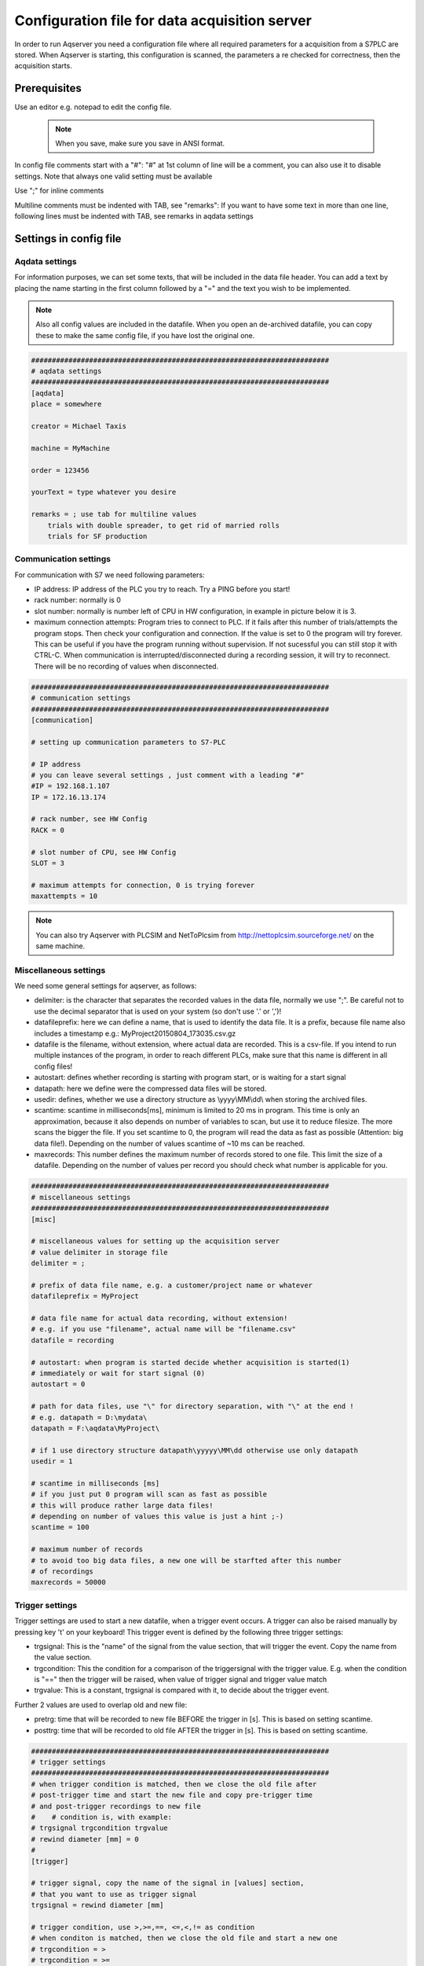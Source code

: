 Configuration file for data acquisition server
===============================================

In order to run Aqserver you need a configuration file where all required parameters for a acquisition from a S7PLC are stored.  When Aqserver is starting, this configuration is scanned, the parameters a re checked for correctness, then the acquisition starts.

Prerequisites
--------------
Use an editor e.g. notepad to edit the config file.

 .. note:: When you save, make sure you save in ANSI format.

In config file comments start with a "#":
"#" at 1st column of line will be a comment, you can also use it to disable settings. Note
that always one valid setting must be available

Use ";" for inline comments

Multiline comments must be indented with TAB, see "remarks":
If you want to have some text in more than one line, following lines must
be indented with TAB, see remarks in aqdata settings

Settings in config file
--------------------------

Aqdata settings
~~~~~~~~~~~~~~~~

For information purposes, we can set some texts, that will be included in the data file header.
You can add a text by placing the name starting in the first column followed by a "=" and the text you wish to be implemented.

.. note:: Also all config values are included in the datafile. When you open an de-archived datafile, you can copy these to make the same config file, if you have lost the original one.


.. code:: text

    ########################################################################
    # aqdata settings
    ########################################################################
    [aqdata]
    place = somewhere

    creator = Michael Taxis

    machine = MyMachine

    order = 123456

    yourText = type whatever you desire

    remarks = ; use tab for multiline values
        trials with double spreader, to get rid of married rolls
        trials for SF production


Communication settings
~~~~~~~~~~~~~~~~~~~~~~

For communication with S7 we need following parameters:

* IP address: IP address of the PLC you try to reach. Try a PING before you start!
* rack number: normally is 0
* slot number: normally is number left of CPU in HW configuration, in example in picture below it is 3.
* maximum connection attempts: Program tries to connect to PLC. If it fails after this number of trials/attempts the program stops. Then check your configuration and connection. If the value is set to 0 the program will try forever. This can be useful if you have the program running without supervision. If not sucessful you can still stop it with CTRL-C. When communication is interrupted/disconnected during a recording session, it will try to reconnect. There will be no recording of values when disconnected.

.. image:: images/hwconfig.png
    :align: center
    :alt: HW config

.. code:: text

    ########################################################################
    # communication settings
    ########################################################################
    [communication]

    # setting up communication parameters to S7-PLC

    # IP address
    # you can leave several settings , just comment with a leading "#"
    #IP = 192.168.1.107
    IP = 172.16.13.174

    # rack number, see HW Config
    RACK = 0

    # slot number of CPU, see HW Config
    SLOT = 3

    # maximum attempts for connection, 0 is trying forever
    maxattempts = 10

.. note:: You can also try Aqserver with PLCSIM and NetToPlcsim from http://nettoplcsim.sourceforge.net/ on the same machine.

Miscellaneous settings
~~~~~~~~~~~~~~~~~~~~~~

We need some general settings for aqserver, as follows:

* delimiter: is the character that separates the recorded values in the data file, normally we use ";". Be careful not to use the decimal separator that is used on your system (so don't use '.' or ',')!
* datafileprefix: here we can define a name, that is used to identify the data file. It is a prefix, because file name also includes a timestamp e.g.: MyProject20150804_173035.csv.gz
* datafile is the filename, without extension, where actual data are recorded. This is a csv-file. If you intend to run multiple instances of the program, in order to reach different PLCs, make sure that this name is different in all config files!
* autostart: defines whether recording is starting with program start, or is waiting for a start signal
* datapath: here we define were the compressed data files will be stored.
* usedir: defines, whether we use a directory structure as \\yyyy\\MM\\dd\\ when storing the archived files.
* scantime: scantime in milliseconds[ms], minimum is limited to 20 ms in program. This time is only an approximation, because it also depends on number of variables to scan, but use it to reduce filesize. The more scans the bigger the file. If you set scantime to 0, the program will read the data as fast as possible (Attention: big data file!). Depending on the number of values scantime of ~10 ms can be reached.
* maxrecords: This number defines the maximum number of records stored to one file. This limit the size of a datafile. Depending on the number of values per record you should check what number is applicable for you.

.. code:: text

    ########################################################################
    # miscellaneous settings
    ########################################################################
    [misc]

    # miscellaneous values for setting up the acquisition server
    # value delimiter in storage file
    delimiter = ;

    # prefix of data file name, e.g. a customer/project name or whatever
    datafileprefix = MyProject

    # data file name for actual data recording, without extension!
    # e.g. if you use "filename", actual name will be "filename.csv"
    datafile = recording

    # autostart: when program is started decide whether acquisition is started(1)
    # immediately or wait for start signal (0)
    autostart = 0

    # path for data files, use "\" for directory separation, with "\" at the end !
    # e.g. datapath = D:\mydata\
    datapath = F:\aqdata\MyProject\

    # if 1 use directory structure datapath\yyyyy\MM\dd otherwise use only datapath
    usedir = 1

    # scantime in milliseconds [ms]
    # if you just put 0 program will scan as fast as possible
    # this will produce rather large data files!
    # depending on number of values this value is just a hint ;-)
    scantime = 100

    # maximum number of records
    # to avoid too big data files, a new one will be starfted after this number
    # of recordings
    maxrecords = 50000


Trigger settings
~~~~~~~~~~~~~~~~

Trigger settings are used to start a new datafile, when a trigger event occurs. A trigger can also be raised manually by pressing key 't' on your keyboard!
This trigger event is defined by the following three trigger settings:

* trgsignal: This is the "name" of the signal from the value section, that will trigger the event. Copy the name from the value section.
* trgcondition: This the condition for a comparison of the triggersignal with the trigger value. E.g. when the condition is "==" then the trigger will be raised, when value of trigger signal and trigger value match
* trgvalue: This is a constant, trgsignal is compared with it, to decide about the trigger event.

Further 2 values are used to overlap old and new file:

* pretrg: time that will be recorded to new file BEFORE the trigger in [s]. This is based on setting scantime.
* posttrg: time that will be recorded to old file AFTER the trigger in [s]. This is based on setting scantime.

.. code:: text

    ########################################################################
    # trigger settings
    ########################################################################
    # when trigger condition is matched, then we close the old file after
    # post-trigger time and start the new file and copy pre-trigger time
    # and post-trigger recordings to new file
    #    # condition is, with example:
    # trgsignal trgcondition trgvalue
    # rewind diameter [mm] = 0
    #
    [trigger]

    # trigger signal, copy the name of the signal in [values] section,
    # that you want to use as trigger signal
    trgsignal = rewind diameter [mm]

    # trigger condition, use >,>=,==, <=,<,!= as condition
    # when conditon is matched, then we close the old file and start a new one
    # trgcondition = >
    # trgcondition = >=
    # trgcondition = ==
    trgcondition = <=
    # trgcondition = <
    # trgcondition = !=

    # trigger value, with this value we compare the trigger signal
    trgvalue = 0

    # pre-trigger time in seconds [s]
    # will still add pre-trigger/scantime lines to old file after trigger event
    # e.g. pre-trigger is 60 seconds and scantime is 100 ms, then 600 lines
    # will be recorded after trigger event
    pretrg = 30

    #post-trigger time in seconds [s]
    # will copy last post-trigger/scantime lines from old to new file
    # e.g. post-trigger is 60 seconds and scantime is 100 ms, then 600 lines will
    # be copied after trigger event
    posttrg = 30

Debug settings
~~~~~~~~~~~~~~

The debug settings define whether and how we do some logging to debug the program.

For debugging we have to define a debug level, that defines what will be logged.

With level "0" we switch off logging completely, with level "1" everything will be logged
Note that  when you restart the program the log directory will be purged,leaving only the latest log-file

Parameter logfile defines the name of the logfile, without extension.
Extension will always be ".log"


If parameter logts is 1 everytime we start the program a new log file will be created. If logts is 0 then we will always append to the default log file.

.. code:: text

    ########################################################################
    # debug settings
    ########################################################################
    [debug]

    # debug level
    # set logging level to debug, write program actions
    # to logfile
    # 0 - no logging
    # 1 - log INFO messages (default setting)
    # 2 - log WARNING messages
    # 3 - log DEBUG messages
    # 4 - log ERROR messages
    # 5 - log CRITICAL messages
    # 6 - log EXCEPTION messages
    dbglevel = 2

    # name of logfile, without extension. Extension will be added as ".log"
    logfile = aqserver

    # add timestamp to logfile name 1 = yes, 0 = no
    # if set to 1 a timestamp will be added to the lofile name. pls. note that a
    # new logfile will be created, every time you start the server,
    # when dbglevel is > 0
    logts = 1



Value settings
~~~~~~~~~~~~~~



In the config section values, we can list our PLC variables we want to read.

The definition of these values does not follow the S7 syntax, because our syntax includes the address, the format (bool, int, float) and the size of the variable in bytes (bool, byte, word, double word) in one parameter. Syntax is described in detail below.

Defining boolean values is a littlebit special, because we always read at least one byte from the PLC. Therefore we split this byte in 8 single booleans. To define which boolean out of 8 we want to record, we have to split the names of the single booleans with a ",".

If we omit text between commas, then this bool will be read but not recorded to the datafile.

See the following examples, where we compare S7 syntax with our definition syntax:

.. table::

    +-------------------------+-------------------------+-------------------------+
    | PLC syntax              | Format                  |  our definition         |
    +=========================+=========================+=========================+
    | DB4615.DBD714           | REAL                    | DB4615.DF714            |
    +-------------------------+-------------------------+-------------------------+
    | ED 4                    | DINT                    | ED4                     |
    +-------------------------+-------------------------+-------------------------+
    | AW 4                    | INT                     | AW 4                    |
    +-------------------------+-------------------------+-------------------------+
    | DB4615.DBB6             | INT                     | DB4615.DB6              |
    +-------------------------+-------------------------+-------------------------+
    | DB4615.DBX6.1           | BOOL                    | DB4615.DX6 (byte!)      |
    +-------------------------+-------------------------+-------------------------+


	
.. code:: text

    ########################################################################
    # value settings
    ########################################################################
    # here we define the S7 variables we want to read, and their formats
    # here we define the S7 variables that we want to observe
    # use following syntax:
    #
    ######### how to define the names: ########################################
    # use config value name with [ ] - brackets to define the unit of the value
    #
    # boolean values:
    # For boolean values (see format X above) a complete byte is read and then
    # split into 8 bits
    # To define names for the single bits use ',' to separate the names, e.g.:
    #
    # bit0,bit1,bit2,bit3,bit4,bit5,bit6,bit7 = DB1234.DX5
    # Ventil 1, Ventil 2, Ventil 3, Ventil 4, Res1, Res2, Res3, Res4 = DB1234.DX5
    #
    # If you do not want all the bits, leave the name empty e.g.:
    #
    # bit0,,bit2,,,,, = DB1234.DX5
    #
    # This reads only bit0 and bit2
    #
    #
    ######### how to define the values: ############################################
    # (S7 variable and format)
    # DBn.AFn.x
    #
    # where:
    # - DB is for data blocks or omitted if other area
    # - n is DB number or omitted if other area
    #
    # - . only when data, omitted otherwise
    #
    # - A is area
    #   - D for data
    #   - M or F for flags
    #   - E or I for inputs
    #   - A or Q for outputs
    #   - T for timers
    #   - Z or C for counters
    #
    # - F is format:
    #
    #   - X - for BYTE in BOOL format, followed by byte address:
    #   - n is whole number for byte address
    #     (attention to address ranges of PLC)
    #     will always be split in 8 single booleans
    #
    #   - B - for BYTE in int format, followed by byte address
    #   - n is whole number for byte address
    #   (attention to address ranges of PLC)
    #
    #   - W - for WORD, followed by byte address
    #   - n is whole number for byte address
    #   (attention to address ranges of PLC)
    #
    #   - D - for DOUBLE WORD, followed by byte address
    #   - n is whole number for byte address
    #   (attention to address ranges of PLC)
    #
    #   - F - for DOUBLE WORD in REAL format, followed by byte address
    #   - n is whole number for byte address
    #   (attention to address ranges of PLC)
    #
    #
    [values]
    rewind diameter [mm] = DB4615.DF714
    webspeed actual [m/min] = DB4615.DF574
    vibration left core chuck [mm/s] = DB4614.DF560
    vibration right core chuck [mm/s] = DB4614.DF564
    vibration rider roll [mm/s] = DB4614.DF568
    #Klemmventil UM1,Klemmventil UM2,Klemmventil UM3,Klemmventil UM4,,,, = DB4614.DX564
